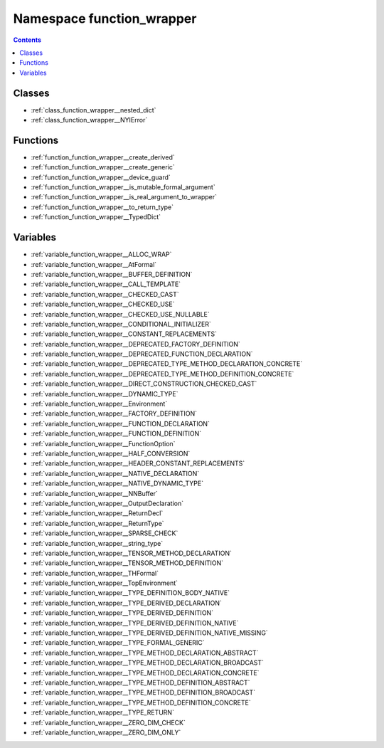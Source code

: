 
.. _namespace_function_wrapper:

Namespace function_wrapper
==========================


.. contents:: Contents
   :local:
   :backlinks: none





Classes
-------


- :ref:`class_function_wrapper__nested_dict`

- :ref:`class_function_wrapper__NYIError`


Functions
---------


- :ref:`function_function_wrapper__create_derived`

- :ref:`function_function_wrapper__create_generic`

- :ref:`function_function_wrapper__device_guard`

- :ref:`function_function_wrapper__is_mutable_formal_argument`

- :ref:`function_function_wrapper__is_real_argument_to_wrapper`

- :ref:`function_function_wrapper__to_return_type`

- :ref:`function_function_wrapper__TypedDict`


Variables
---------


- :ref:`variable_function_wrapper__ALLOC_WRAP`

- :ref:`variable_function_wrapper__AtFormal`

- :ref:`variable_function_wrapper__BUFFER_DEFINITION`

- :ref:`variable_function_wrapper__CALL_TEMPLATE`

- :ref:`variable_function_wrapper__CHECKED_CAST`

- :ref:`variable_function_wrapper__CHECKED_USE`

- :ref:`variable_function_wrapper__CHECKED_USE_NULLABLE`

- :ref:`variable_function_wrapper__CONDITIONAL_INITIALIZER`

- :ref:`variable_function_wrapper__CONSTANT_REPLACEMENTS`

- :ref:`variable_function_wrapper__DEPRECATED_FACTORY_DEFINITION`

- :ref:`variable_function_wrapper__DEPRECATED_FUNCTION_DECLARATION`

- :ref:`variable_function_wrapper__DEPRECATED_TYPE_METHOD_DECLARATION_CONCRETE`

- :ref:`variable_function_wrapper__DEPRECATED_TYPE_METHOD_DEFINITION_CONCRETE`

- :ref:`variable_function_wrapper__DIRECT_CONSTRUCTION_CHECKED_CAST`

- :ref:`variable_function_wrapper__DYNAMIC_TYPE`

- :ref:`variable_function_wrapper__Environment`

- :ref:`variable_function_wrapper__FACTORY_DEFINITION`

- :ref:`variable_function_wrapper__FUNCTION_DECLARATION`

- :ref:`variable_function_wrapper__FUNCTION_DEFINITION`

- :ref:`variable_function_wrapper__FunctionOption`

- :ref:`variable_function_wrapper__HALF_CONVERSION`

- :ref:`variable_function_wrapper__HEADER_CONSTANT_REPLACEMENTS`

- :ref:`variable_function_wrapper__NATIVE_DECLARATION`

- :ref:`variable_function_wrapper__NATIVE_DYNAMIC_TYPE`

- :ref:`variable_function_wrapper__NNBuffer`

- :ref:`variable_function_wrapper__OutputDeclaration`

- :ref:`variable_function_wrapper__ReturnDecl`

- :ref:`variable_function_wrapper__ReturnType`

- :ref:`variable_function_wrapper__SPARSE_CHECK`

- :ref:`variable_function_wrapper__string_type`

- :ref:`variable_function_wrapper__TENSOR_METHOD_DECLARATION`

- :ref:`variable_function_wrapper__TENSOR_METHOD_DEFINITION`

- :ref:`variable_function_wrapper__THFormal`

- :ref:`variable_function_wrapper__TopEnvironment`

- :ref:`variable_function_wrapper__TYPE_DEFINITION_BODY_NATIVE`

- :ref:`variable_function_wrapper__TYPE_DERIVED_DECLARATION`

- :ref:`variable_function_wrapper__TYPE_DERIVED_DEFINITION`

- :ref:`variable_function_wrapper__TYPE_DERIVED_DEFINITION_NATIVE`

- :ref:`variable_function_wrapper__TYPE_DERIVED_DEFINITION_NATIVE_MISSING`

- :ref:`variable_function_wrapper__TYPE_FORMAL_GENERIC`

- :ref:`variable_function_wrapper__TYPE_METHOD_DECLARATION_ABSTRACT`

- :ref:`variable_function_wrapper__TYPE_METHOD_DECLARATION_BROADCAST`

- :ref:`variable_function_wrapper__TYPE_METHOD_DECLARATION_CONCRETE`

- :ref:`variable_function_wrapper__TYPE_METHOD_DEFINITION_ABSTRACT`

- :ref:`variable_function_wrapper__TYPE_METHOD_DEFINITION_BROADCAST`

- :ref:`variable_function_wrapper__TYPE_METHOD_DEFINITION_CONCRETE`

- :ref:`variable_function_wrapper__TYPE_RETURN`

- :ref:`variable_function_wrapper__ZERO_DIM_CHECK`

- :ref:`variable_function_wrapper__ZERO_DIM_ONLY`
